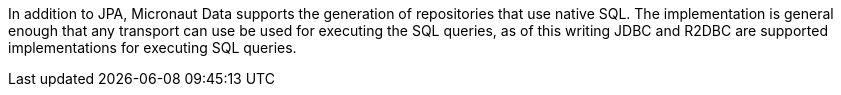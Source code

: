 In addition to JPA, Micronaut Data supports the generation of repositories that use native SQL. The implementation is general enough that any transport can use be used for executing the SQL queries, as of this writing JDBC and R2DBC are supported implementations for executing SQL queries.
